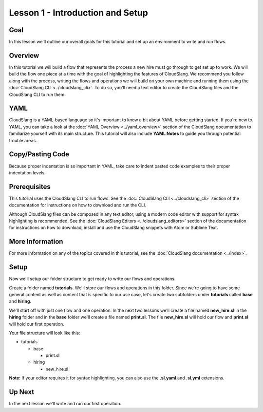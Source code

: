 Lesson 1 - Introduction and Setup
=================================

Goal
----

In this lesson we'll outline our overall goals for this tutorial and set
up an environment to write and run flows.

Overview
--------

In this tutorial we will build a flow that represents the process a new
hire must go through to get set up to work. We will build the flow one
piece at a time with the goal of highlighting the features of
CloudSlang. We recommend you follow along with the process, writing the
flows and operations we will build on your own machine and running them
using the :doc:`CloudSlang CLI <../cloudslang_cli>`. To do so, you'll
need a text editor to create the CloudSlang files and the CloudSlang CLI
to run them.

YAML
----

CloudSlang is a YAML-based language so it's important to know a bit
about YAML before getting started. If you're new to YAML, you can take a
look at the :doc:`YAML Overview <../yaml_overview>` section of the
CloudSlang documentation to familiarize yourself with its main
structure. This tutorial will also include **YAML Notes** to guide you
through potential trouble areas.

Copy/Pasting Code
-----------------

Because proper indentation is so important in YAML, take care to indent pasted
code examples to their proper indentation levels.

Prerequisites
-------------

This tutorial uses the CloudSlang CLI to run flows. See the :doc:`CloudSlang
CLI <../cloudslang_cli>` section of the documentation for
instructions on how to download and run the CLI.

Although CloudSlang files can be composed in any text editor, using a
modern code editor with support for syntax highlighting is
recommended. See the :doc:`CloudSlang Editors <../cloudslang_editors>`
section of the documentation for instructions on how to download,
install and use the CloudSlang snippets with Atom or Sublime Text.

More Information
----------------

For more information on any of the topics covered in this tutorial, see
the :doc:`CloudSlang documentation <../index>`.

Setup
-----

Now we'll setup our folder structure to get ready to write our flows and
operations.

Create a folder named **tutorials**. We'll store our flows and
operations in this folder. Since we're going to have some general
content as well as content that is specific to our use case, let's
create two subfolders under **tutorials** called **base** and
**hiring**.

We'll start off with just one flow and one operation. In the next two lessons
we'll create a file named **new_hire.sl** in the **hiring** folder and in the
**base** folder we'll create a file named **print.sl**. The file **new_hire.sl**
will hold our flow and **print.sl** will hold our first operation.

Your file structure will look like this:

-  tutorials

   -  base

      -  print.sl

   -  hiring

      -  new_hire.sl

**Note:** If your editor requires it for syntax highlighting, you can
also use the **.sl.yaml** and **.sl.yml** extensions.

Up Next
-------

In the next lesson we'll write and run our first operation.
